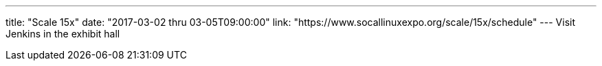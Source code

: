 ---
title: "Scale 15x"
date: "2017-03-02 thru 03-05T09:00:00"
link: "https://www.socallinuxexpo.org/scale/15x/schedule"
---
Visit Jenkins in the exhibit hall
